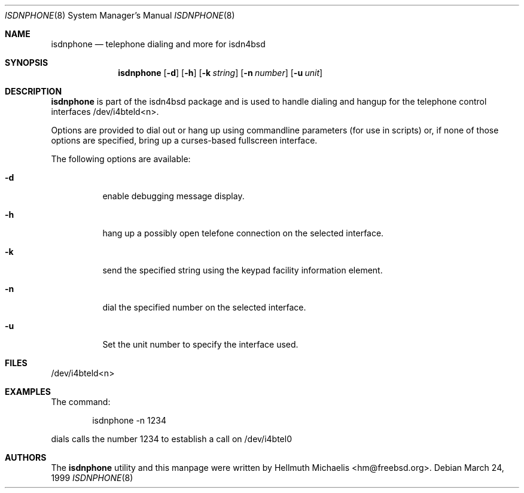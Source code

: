 .\"
.\" Copyright (c) 1999, 2001 Hellmuth Michaelis. All rights reserved.
.\"
.\" Redistribution and use in source and binary forms, with or without
.\" modification, are permitted provided that the following conditions
.\" are met:
.\" 1. Redistributions of source code must retain the above copyright
.\"    notice, this list of conditions and the following disclaimer.
.\" 2. Redistributions in binary form must reproduce the above copyright
.\"    notice, this list of conditions and the following disclaimer in the
.\"    documentation and/or other materials provided with the distribution.
.\"
.\" THIS SOFTWARE IS PROVIDED BY THE AUTHOR AND CONTRIBUTORS ``AS IS'' AND
.\" ANY EXPRESS OR IMPLIED WARRANTIES, INCLUDING, BUT NOT LIMITED TO, THE
.\" IMPLIED WARRANTIES OF MERCHANTABILITY AND FITNESS FOR A PARTICULAR PURPOSE
.\" ARE DISCLAIMED.  IN NO EVENT SHALL THE AUTHOR OR CONTRIBUTORS BE LIABLE
.\" FOR ANY DIRECT, INDIRECT, INCIDENTAL, SPECIAL, EXEMPLARY, OR CONSEQUENTIAL
.\" DAMAGES (INCLUDING, BUT NOT LIMITED TO, PROCUREMENT OF SUBSTITUTE GOODS
.\" OR SERVICES; LOSS OF USE, DATA, OR PROFITS; OR BUSINESS INTERRUPTION)
.\" HOWEVER CAUSED AND ON ANY THEORY OF LIABILITY, WHETHER IN CONTRACT, STRICT
.\" LIABILITY, OR TORT (INCLUDING NEGLIGENCE OR OTHERWISE) ARISING IN ANY WAY
.\" OUT OF THE USE OF THIS SOFTWARE, EVEN IF ADVISED OF THE POSSIBILITY OF
.\" SUCH DAMAGE.
.\"
.\"	$Id: isdnphone.8,v 1.4 1999/12/13 22:11:55 hm Exp $
.\"
.\" $FreeBSD: src/usr.sbin/i4b/isdnphone/isdnphone.8,v 1.5.2.2 2001/12/16 15:13:38 hm Exp $
.\" $DragonFly: src/usr.sbin/i4b/isdnphone/isdnphone.8,v 1.2 2003/06/17 04:29:55 dillon Exp $
.\"
.\"	last edit-date: [Mon Dec 13 23:05:19 1999]
.\"
.\"
.Dd March 24, 1999
.Dt ISDNPHONE 8
.Os
.Sh NAME
.Nm isdnphone
.Nd telephone dialing and more for isdn4bsd
.Sh SYNOPSIS
.Nm
.Op Fl d
.Op Fl h
.Op Fl k Ar string
.Op Fl n Ar number
.Op Fl u Ar unit
.Sh DESCRIPTION
.Nm
is part of the isdn4bsd package and is used to handle dialing and hangup
for the telephone control interfaces /dev/i4bteld<n>.
.Pp
Options are provided to dial out or hang up using commandline parameters
(for use in scripts) or, if none of those options are specified, bring up
a curses-based fullscreen interface.
.Pp
The following options are available:
.Bl -tag -width Ds
.It Fl d
enable debugging message display.
.It Fl h
hang up a possibly open telefone connection on the selected interface.
.It Fl k
send the specified string using the keypad facility information element.
.It Fl n
dial the specified number on the selected interface.
.It Fl u
Set the unit number to specify the interface used.
.El
.Sh FILES
/dev/i4bteld<n>
.Sh EXAMPLES
The command:
.Bd -literal -offset indent
isdnphone -n 1234
.Ed
.Pp
dials calls the number 1234 to establish a call on /dev/i4btel0
.Sh AUTHORS
The
.Nm
utility and this manpage were written by
.An Hellmuth Michaelis Aq hm@freebsd.org .
